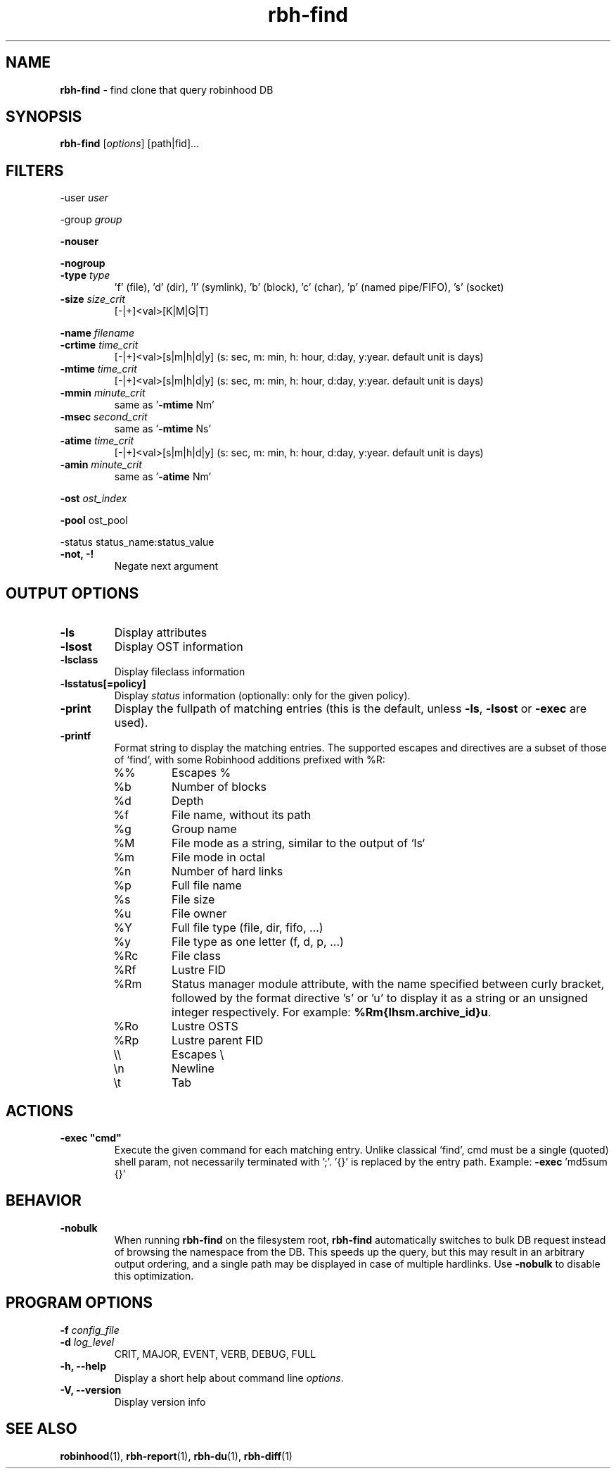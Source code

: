 .\" Text automatically generated by txt2man
.TH rbh-find 1 "10 November 2015" "" "Robinhood 2.99"
.SH NAME
\fBrbh-find \fP- find clone that query robinhood DB
.SH SYNOPSIS
.nf
.fam C
  \fBrbh-find\fP [\fIoptions\fP] [path|fid]\.\.\.

.fam T
.fi
.fam T
.fi
.SH FILTERS

-user \fIuser\fP
.PP
-group \fIgroup\fP
.PP
\fB-nouser\fP
.PP
\fB-nogroup\fP
.TP
.B
-type \fItype\fP
\(cqf' (file), 'd' (dir), 'l' (symlink), 'b' (block), 'c' (char), 'p' (named pipe/FIFO), 's' (socket)
.TP
.B
\fB-size\fP \fIsize_crit\fP
[-|+]<val>[K|M|G|T]
.PP
\fB-name\fP \fIfilename\fP
.TP
.B
\fB-crtime\fP \fItime_crit\fP
[-|+]<val>[s|m|h|d|y] (s: sec, m: min, h: hour, d:day, y:year. default unit is days)
.TP
.B
\fB-mtime\fP \fItime_crit\fP
[-|+]<val>[s|m|h|d|y] (s: sec, m: min, h: hour, d:day, y:year. default unit is days)
.TP
.B
\fB-mmin\fP \fIminute_crit\fP
same as '\fB-mtime\fP Nm'
.TP
.B
\fB-msec\fP \fIsecond_crit\fP
same as '\fB-mtime\fP Ns'
.TP
.B
\fB-atime\fP \fItime_crit\fP
[-|+]<val>[s|m|h|d|y] (s: sec, m: min, h: hour, d:day, y:year. default unit is days)
.TP
.B
\fB-amin\fP \fIminute_crit\fP
same as '\fB-atime\fP Nm'
.PP
\fB-ost\fP \fIost_index\fP
.PP
\fB-pool\fP ost_pool
.PP
-status status_name:status_value
.TP
.B
\fB-not\fP, -!
Negate next argument
.SH OUTPUT OPTIONS

.TP
.B
\fB-ls\fP
Display attributes
.TP
.B
\fB-lsost\fP
Display OST information
.TP
.B
\fB-lsclass\fP
Display fileclass information
.TP
.B
\fB-lsstatus\fP[=policy]
Display \fIstatus\fP information (optionally: only for the given policy).
.TP
.B
\fB-print\fP
Display the fullpath of matching entries (this is the default, unless \fB-ls\fP, \fB-lsost\fP or \fB-exec\fP are used).
.TP
.B
\fB-printf\fP
Format string to display the matching entries.
The supported escapes and directives are a subset of those of `find`,
with some Robinhood additions prefixed with %R:
.RS
.IP %%
Escapes %
.IP %b
Number of blocks
.IP %d
Depth
.IP %f
File name, without its path
.IP %g
Group name
.IP %M
File mode as a string, similar to the output of `ls`
.IP %m
File mode in octal
.IP %n
Number of hard links
.IP %p
Full file name
.IP %s
File size
.IP %u
File owner
.IP %Y
Full file type (file, dir, fifo, ...)
.IP %y
File type as one letter (f, d, p, ...)
.IP %Rc
File class
.IP %Rf
Lustre FID
.IP %Rm
Status manager module attribute, with the name specified between curly
bracket, followed by the format directive 's' or 'u' to display it as
a string or an unsigned integer respectively. For example:
\fB%Rm{lhsm.archive_id}u\fP.
.IP %Ro
Lustre OSTS
.IP %Rp
Lustre parent FID
.IP \e\e
Escapes \\
.IP \en
Newline
.IP \et
Tab
.SH ACTIONS

.TP
.B
\fB-exec\fP "cmd"
Execute the given command for each matching entry. Unlike classical 'find',
cmd must be a single (quoted) shell param, not necessarily terminated with ';'.
\(cq{}' is replaced by the entry path. Example: \fB-exec\fP 'md5sum {}'
.SH BEHAVIOR

.TP
.B
\fB-nobulk\fP
When running \fBrbh-find\fP on the filesystem root, \fBrbh-find\fP automatically switches
to bulk DB request instead of browsing the namespace from the DB.
This speeds up the query, but this may result in an arbitrary output ordering,
and a single path may be displayed in case of multiple hardlinks.
Use \fB-nobulk\fP to disable this optimization.
.SH PROGRAM OPTIONS

\fB-f\fP \fIconfig_file\fP
.TP
.B
\fB-d\fP \fIlog_level\fP
CRIT, MAJOR, EVENT, VERB, DEBUG, FULL
.TP
.B
\fB-h\fP, \fB--help\fP
Display a short help about command line \fIoptions\fP.
.TP
.B
\fB-V\fP, \fB--version\fP
Display version info
.SH SEE ALSO
\fBrobinhood\fP(1), \fBrbh-report\fP(1), \fBrbh-du\fP(1), \fBrbh-diff\fP(1)
